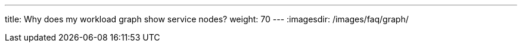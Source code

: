 ---
title: Why does my workload graph show service nodes?
weight: 70
---
:imagesdir: /images/faq/graph/


